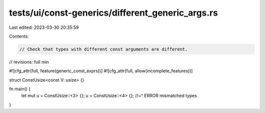 tests/ui/const-generics/different_generic_args.rs
=================================================

Last edited: 2023-03-30 20:35:59

Contents:

.. code-block:: rs

    // Check that types with different const arguments are different.
// revisions: full min

#![cfg_attr(full, feature(generic_const_exprs))]
#![cfg_attr(full, allow(incomplete_features))]

struct ConstUsize<const V: usize> {}

fn main() {
    let mut u = ConstUsize::<3> {};
    u = ConstUsize::<4> {};
    //~^ ERROR mismatched types
}


